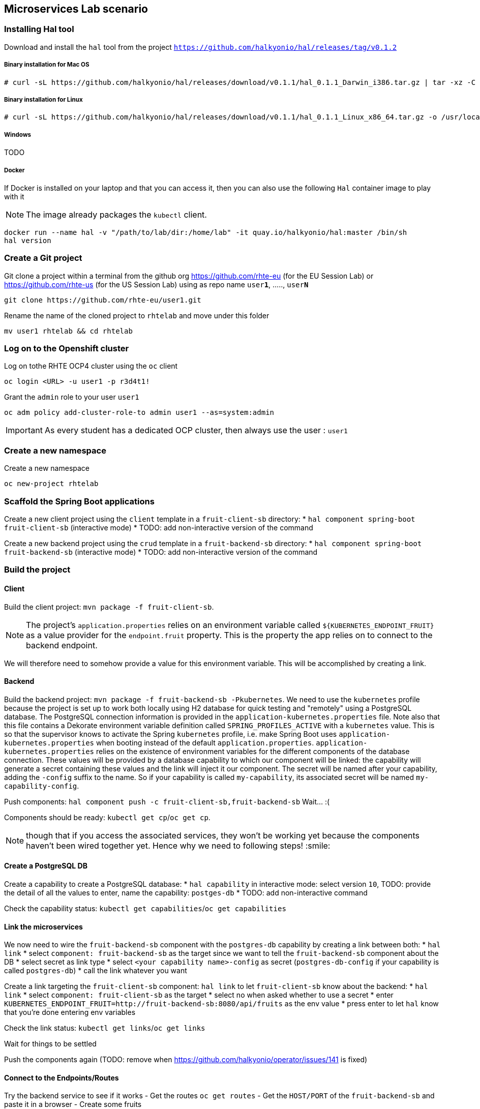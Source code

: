 == Microservices Lab scenario

=== Installing Hal tool

Download and install the `hal` tool from the project `https://github.com/halkyonio/hal/releases/tag/v0.1.2`

===== Binary installation for Mac OS

----
# curl -sL https://github.com/halkyonio/hal/releases/download/v0.1.1/hal_0.1.1_Darwin_i386.tar.gz | tar -xz -C /usr/local/bin/ && chmod +x /usr/local/bin/hal
----

===== Binary installation for Linux

----
# curl -sL https://github.com/halkyonio/hal/releases/download/v0.1.1/hal_0.1.1_Linux_x86_64.tar.gz -o /usr/local/bin/ && chmod +x /usr/local/bin/hal
----

===== Windows

TODO

===== Docker

If Docker is installed on your laptop and that you can access it, then you can also use the following `Hal` container image to play with it

NOTE: The image already packages the `kubectl` client.

----
docker run --name hal -v "/path/to/lab/dir:/home/lab" -it quay.io/halkyonio/hal:master /bin/sh
hal version
----

=== Create a Git project

Git clone a project within a terminal from the github org https://github.com/rhte-eu (for the EU Session Lab) or https://github.com/rhte-us (for the US Session Lab)
using as repo name `user**1**`, ....., `user**N**`

----
git clone https://github.com/rhte-eu/user1.git
----

Rename the name of the cloned project to `rhtelab` and move under this folder
----
mv user1 rhtelab && cd rhtelab
----

=== Log on to the Openshift cluster

Log on tothe RHTE OCP4 cluster using the `oc` client
----
oc login <URL> -u user1 -p r3d4t1!
----
Grant the `admin` role to your user `user1`
----
oc adm policy add-cluster-role-to admin user1 --as=system:admin
----
IMPORTANT: As every student has a dedicated OCP cluster, then always use the user : `user1`

=== Create a new namespace

Create a new namespace
----
oc new-project rhtelab
----

=== Scaffold the Spring Boot applications

Create a new client project using the `client` template in a `fruit-client-sb` directory:
    * `hal component spring-boot fruit-client-sb` (interactive mode)
    * TODO: add non-interactive version of the command

Create a new backend project using the `crud` template in a `fruit-backend-sb` directory:
    * `hal component spring-boot fruit-backend-sb` (interactive mode)
    * TODO: add non-interactive version of the command

=== Build the project

==== Client

Build the client project: `mvn package -f fruit-client-sb`.

NOTE: The project's `application.properties` relies on an environment variable called `${KUBERNETES_ENDPOINT_FRUIT}` as a value provider for the `endpoint.fruit` property.
This is the property the app relies on to connect to the backend endpoint.

We will therefore need to somehow provide a value for this environment variable. This will be accomplished by creating a link.

==== Backend

Build the backend project: `mvn package -f fruit-backend-sb -Pkubernetes`.
We need to use the `kubernetes` profile because the
project is set up to work both locally using H2 database for quick testing and "remotely" using a PostgreSQL database. The
PostgreSQL connection information is provided in the `application-kubernetes.properties` file. Note also that this file contains
a Dekorate environment variable definition called `SPRING_PROFILES_ACTIVE` with a `kubernetes` value. This is so that the
supervisor knows to activate the Spring `kubernetes` profile, i.e. make Spring Boot uses `application-kubernetes.properties` when
booting instead of the default `application.properties`. `application-kubernetes.properties` relies on the existence of
environment variables for the different components of the database connection. These values will be provided by a database
capability to which our component will be linked: the capability will generate a secret containing these values and the link will
inject it our component. The secret will be named after your capability, adding the `-config` suffix to the name. So if your
capability is called `my-capability`, its associated secret will be named `my-capability-config`.

Push components: `hal component push -c fruit-client-sb,fruit-backend-sb`
Wait… :(

Components should be ready: `kubectl get cp`/`oc get cp`.

NOTE:  though that if you access the associated services, they won't be working yet
because the components haven't been wired together yet. Hence why we need to following steps! :smile:

==== Create a PostgreSQL DB

Create a capability to create a PostgreSQL database:
    * `hal capability` in interactive mode: select version `10`, TODO: provide the detail of all the values to enter,
    name the capability: `postges-db`
    * TODO: add non-interactive command

Check the capability status: `kubectl get capabilities`/`oc get capabilities`

==== Link the microservices

We now need to wire the `fruit-backend-sb` component with the `postgres-db` capability by creating a link between both:
    * `hal link`
    * select `component: fruit-backend-sb` as the target since we want to tell the `fruit-backend-sb` component about the DB
    * select secret as link type
    * select `<your capability name>-config` as secret (`postgres-db-config` if your capability is called `postgres-db`)
    * call the link whatever you want

Create a link targeting the `fruit-client-sb` component: `hal link` to let `fruit-client-sb` know about the backend:
    * `hal link`
    * select `component: fruit-client-sb` as the target
    * select no when asked whether to use a secret
    * enter `KUBERNETES_ENDPOINT_FRUIT=http://fruit-backend-sb:8080/api/fruits` as the env value
    * press enter to let `hal` know that you're done entering env variables

Check the link status: `kubectl get links`/`oc get links`

Wait for things to be settled

Push the components again (TODO: remove when https://github.com/halkyonio/operator/issues/141 is fixed)

==== Connect to the Endpoints/Routes

Try the backend service to see if it works
    - Get the routes `oc get routes`
    - Get the `HOST/PORT` of the `fruit-backend-sb` and paste it in a browser
    - Create some fruits

Try the client service to see if it works
    - Get the routes `oc get routes`
    - Get the `HOST/PORT` of the `fruit-client-sb`
    - `export FRONTEND_ROUTE_URL=<host-of-client-route>`
    - `curl http://${FRONTEND_ROUTE_URL}/api/client`